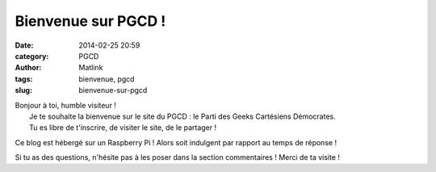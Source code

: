 Bienvenue sur PGCD !
####################
:date: 2014-02-25 20:59
:category: PGCD
:author: Matlink
:tags: bienvenue, pgcd
:slug: bienvenue-sur-pgcd

| Bonjour à toi, humble visiteur !
|  Je te souhaite la bienvenue sur le site du PGCD : le Parti des Geeks
  Cartésiens Démocrates.
|  Tu es libre de t'inscrire, de visiter le site, de le partager !

Ce blog est hébergé sur un Raspberry Pi ! Alors soit indulgent par
rapport au temps de réponse !

Si tu as des questions, n'hésite pas à les poser dans la section
commentaires ! Merci de ta visite !
